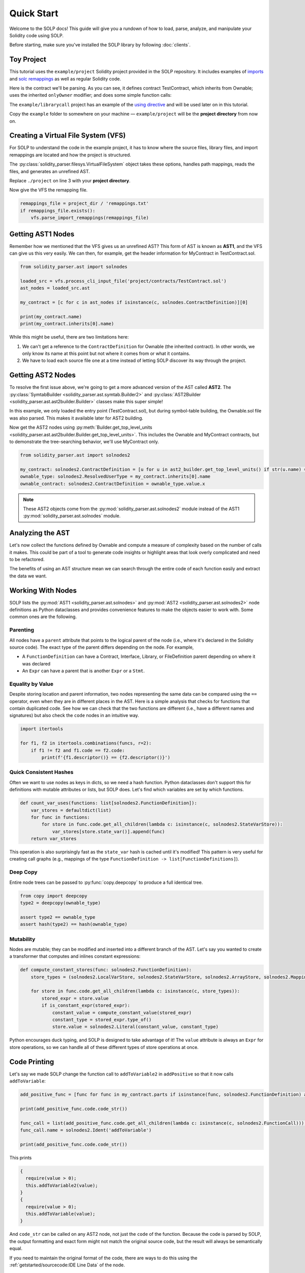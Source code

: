Quick Start
===========

Welcome to the SOLP docs! This guide will give you a rundown of how to load, parse, analyze, and manipulate your Solidity
code using SOLP.

Before starting, make sure you've installed the SOLP library by following :doc:`clients`.

Toy Project
-----------

This tutorial uses the ``example/project`` Solidity project provided in the SOLP repository. It includes examples of
`imports <https://docs.soliditylang.org/en/latest/path-resolution.html#imports>`_ and
`solc remappings <https://docs.soliditylang.org/en/latest/path-resolution.html#import-remapping>`_ as well as regular Solidity code.

Here is the contract we'll be parsing. As you can see, it defines contract TestContract, which inherits from Ownable;
uses the inherited ``onlyOwner`` modifier; and does some simple function calls:

.. code-block:: solidity
   :caption: TestContract.sol

   // SPDX-License-Identifier: UNLICENSED
   pragma solidity ^0.8.0;

   import "@openzeppelin/access/Ownable.sol";

   contract MyContract is Ownable {
       uint256 public myVariable;

       function setMyVariable(uint256 newValue) public onlyOwner {
           myVariable = newValue;
       }

       function getMyVariable() public view returns (uint256) {
           return myVariable;
       }

       function addToVariable(uint256 value) public onlyOwner {
           myVariable += value;
       }

       function addToVariable2(uint256 value) public onlyOwner {
           myVariable += value;
       }

       function addPositive(uint256 value) public onlyOwner {
           require(value > 0);
           this.addToVariable2(value);
       }
   }


The ``example/librarycall`` project has an example of the
`using directive <https://docs.soliditylang.org/en/v0.8.25/contracts.html#using-for>`_ and will be used later on in this
tutorial.

.. image:: ../../imgs/exampledir.png

Copy the ``example`` folder to somewhere on your machine — ``example/project`` will be the **project directory** from now
on.

Creating a Virtual File System (VFS)
------------------------------------

For SOLP to understand the code in the example project, it has to know where the source files, library files, and import
remappings are located and how the project is structured.

The :py:class:`solidity_parser.filesys.VirtualFileSystem` object takes these options, handles path mappings, reads
the files, and generates an unrefined AST.

.. code-block:: python
   :linenos:

   from solidity_parser import filesys

   project_dir = Path('./project')

   vfs = filesys.VirtualFileSystem(
       project_dir,
       None,
       [project_dir / 'contracts', project_dir / 'lib'],
       None
   )

Replace ``./project`` on line 3 with your **project directory**.

Now give the VFS the remapping file.

.. code-block:: python

   remappings_file = project_dir / 'remappings.txt'
   if remappings_file.exists():
       vfs.parse_import_remappings(remappings_file)


Getting AST1 Nodes
------------------

Remember how we mentioned that the VFS gives us an unrefined AST? This form of AST is known as **AST1**, and the VFS can
give us this very easily. We can then, for example, get the header information for MyContract in TestContract.sol.

.. code-block:: python

   from solidity_parser.ast import solnodes

   loaded_src = vfs.process_cli_input_file('project/contracts/TestContract.sol')
   ast_nodes = loaded_src.ast

   my_contract = [c for c in ast_nodes if isinstance(c, solnodes.ContractDefinition)][0]

   print(my_contract.name)
   print(my_contract.inherits[0].name)

While this might be useful, there are two limitations here:

#. We can't get a reference to the ``ContractDefinition`` for Ownable (the inherited contract). In other words, we only know its name at this point but not where it comes from or what it contains.
#. We have to load each source file one at a time instead of letting SOLP discover its way through the project.


Getting AST2 Nodes
------------------

To resolve the first issue above, we're going to get a more advanced version of the AST called **AST2**. The
:py:class:`SymtabBuilder <solidity_parser.ast.symtab.Builder2>` and :py:class:`AST2Builder <solidity_parser.ast.ast2builder.Builder>`
classes make this super simple!

.. code-block:: python
   :linenos:

   from solidity_parser.ast import symtab, ast2builder

   sym_builder = symtab.Builder2(vfs)
   file_sym_info = sym_builder.process_or_find_from_base_dir('TestContract.sol')

   ast2_builder = ast2builder.Builder()
   ast2_builder.enqueue_files([file_sym_info])

   ast2_builder.process_all()

In this example, we only loaded the entry point (TestContract.sol), but during symbol-table building, the Ownable.sol
file was also parsed. This makes it available later for AST2 building.

Now get the AST2 nodes using :py:meth:`Builder.get_top_level_units <solidity_parser.ast.ast2builder.Builder.get_top_level_units>`. This includes the Ownable and MyContract contracts, but to demonstrate the tree-searching behavior, we'll use
MyContract only.

.. code-block:: python

   from solidity_parser.ast import solnodes2

   my_contract: solnodes2.ContractDefinition = [u for u in ast2_builder.get_top_level_units() if str(u.name) == 'MyContract'][0]
   ownable_type: solnodes2.ResolvedUserType = my_contract.inherits[0].name
   ownable_contract: solnodes2.ContractDefinition = ownable_type.value.x

.. note:: These AST2 objects come from the :py:mod:`solidity_parser.ast.solnodes2` module instead of the AST1 :py:mod:`solidity_parser.ast.solnodes` module.

Analyzing the AST
-----------------

Let's now collect the functions defined by Ownable and compute a measure of complexity based on the number of calls
it makes. This could be part of a tool to generate code insights or highlight areas that look overly complicated and
need to be refactored.

.. code-block:: python
   :linenos:

   ownable_functions = [p for p in ownable_contract.parts if isinstance(p, solnodes2.FunctionDefinition)]

   for f in ownable_functions:
       if not f.code:
           continue

       all_calls = f.code.get_all_children(lambda c: isinstance(c, solnodes2.Call))
       complexity = len(list(all_calls))

       print(f'{f.descriptor()} has complexity {complexity}')

The benefits of using an AST structure mean we can search through the entire code of each function easily and extract
the data we want.

Working With Nodes
------------------

SOLP lists the :py:mod:`AST1 <solidity_parser.ast.solnodes>` and :py:mod:`AST2 <solidity_parser.ast.solnodes2>` node
definitions as Python dataclasses and provides convenience features to make the objects easier to work with. Some common
ones are the following.

Parenting
^^^^^^^^^

All nodes have a ``parent`` attribute that points to the logical parent of the node (i.e., where it's declared in the
Solidity source code). The exact type of the parent differs depending on the node. For example,

* A ``FunctionDefinition`` can have a Contract, Interface, Library, or FileDefinition parent depending on where it was declared
* An ``Expr`` can have a parent that is another ``Expr`` or a ``Stmt``.

Equality by Value
^^^^^^^^^^^^^^^^^

Despite storing location and parent information, two nodes representing the same data can be compared using the ``==`` operator,
even when they are in different places in the AST. Here is a simple analysis that checks for functions that contain
duplicated code. See how we can check that the two functions are different (i.e., have a different names and signatures)
but also check the ``code`` nodes in an intuitive way.

.. code-block:: python

   import itertools

   for f1, f2 in itertools.combinations(funcs, r=2):
       if f1 != f2 and f1.code == f2.code:
           print(f'{f1.descriptor()} == {f2.descriptor()}')


Quick Consistent Hashes
^^^^^^^^^^^^^^^^^^^^^^^

Often we want to use nodes as keys in dicts, so we need a hash function. Python dataclasses don't support this for
definitions with mutable attributes or lists, but SOLP does. Let's find which variables are set by which functions.

.. code-block:: python

   def count_var_uses(functions: list[solnodes2.FunctionDefinition]):
       var_stores = defaultdict(list)
       for func in functions:
           for store in func.code.get_all_children(lambda c: isinstance(c, solnodes2.StateVarStore)):
               var_stores[store.state_var()].append(func)
       return var_stores

This operation is also surprisingly fast as the ``state_var`` hash is cached until it's modified! This pattern is very
useful for creating call graphs (e.g., mappings of the type ``FunctionDefinition -> list[FunctionDefinitions]``).

Deep Copy
^^^^^^^^^

Entire node trees can be passed to :py:func:`copy.deepcopy` to produce a full identical tree.

.. code-block:: python

   from copy import deepcopy
   type2 = deepcopy(ownable_type)

   assert type2 == ownable_type
   assert hash(type2) == hash(ownable_type)


Mutability
^^^^^^^^^^

Nodes are mutable; they can be modified and inserted into a different branch of the AST. Let's say you wanted to create
a transformer that computes and inlines constant expressions:

.. code-block:: python

   def compute_constant_stores(func: solnodes2.FunctionDefinition):
       store_types = (solnodes2.LocalVarStore, solnodes2.StateVarStore, solnodes2.ArrayStore, solnodes2.MappingStore)

       for store in func.code.get_all_children(lambda c: isinstance(c, store_types)):
           stored_expr = store.value
           if is_constant_expr(stored_expr):
               constant_value = compute_constant_value(stored_expr)
               constant_type = stored_expr.type_of()
               store.value = solnodes2.Literal(constant_value, constant_type)


Python encourages duck typing, and SOLP is designed to take advantage of it! The ``value`` attribute is always an ``Expr``
for store operations, so we can handle all of these different types of store operations at once.

Code Printing
-------------

Let's say we made SOLP change the function call to ``addToVariable2`` in ``addPositive`` so that it now calls ``addToVariable``:

.. code-block:: python

   add_positive_func = [func for func in my_contract.parts if isinstance(func, solnodes2.FunctionDefinition) and func.name.text == 'addPositive'][0]

   print(add_positive_func.code.code_str())

   func_call = list(add_positive_func.code.get_all_children(lambda c: isinstance(c, solnodes2.FunctionCall)))[0]
   func_call.name = solnodes2.Ident('addToVariable')

   print(add_positive_func.code.code_str())

This prints

.. code-block:: solidity

   {
     require(value > 0);
     this.addToVariable2(value);
   }
   {
     require(value > 0);
     this.addToVariable(value);
   }

And ``code_str`` can be called on any AST2 node, not just the ``code`` of the function. Because the code is parsed by SOLP,
the output formatting and exact form might not match the original source code, but the result will always be
semantically equal.

If you need to maintain the original format of the code, there are ways to do this using the
:ref:`getstarted/sourcecode:IDE Line Data` of the node.

Next Steps
----------

This document serves as a primer to SOLP and working with the AST of Solidity programs. You can use the patterns given
here to implement powerful analyses as well as reason about and generate insights for your own tools.

Naturally, there are lots of SOLP details that have been omitted that you might come across. The remaining sections in
the Getting Started tab fill in these gaps. Enjoy!
